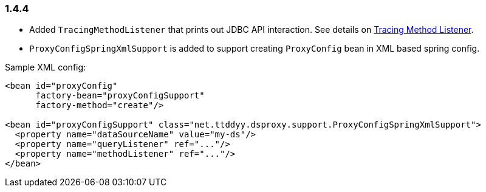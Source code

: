 [[changelog-1.4.4]]
=== 1.4.4

* Added `TracingMethodListener` that prints out JDBC API interaction.
See details on link:#tracing-method-listener[Tracing Method Listener].

* `ProxyConfigSpringXmlSupport` is added to support creating `ProxyConfig` bean in XML based spring config.

.Sample XML config:
```xml
<bean id="proxyConfig"
      factory-bean="proxyConfigSupport"
      factory-method="create"/>

<bean id="proxyConfigSupport" class="net.ttddyy.dsproxy.support.ProxyConfigSpringXmlSupport">
  <property name="dataSourceName" value="my-ds"/>
  <property name="queryListener" ref="..."/>
  <property name="methodListener" ref="..."/>
</bean>
```

